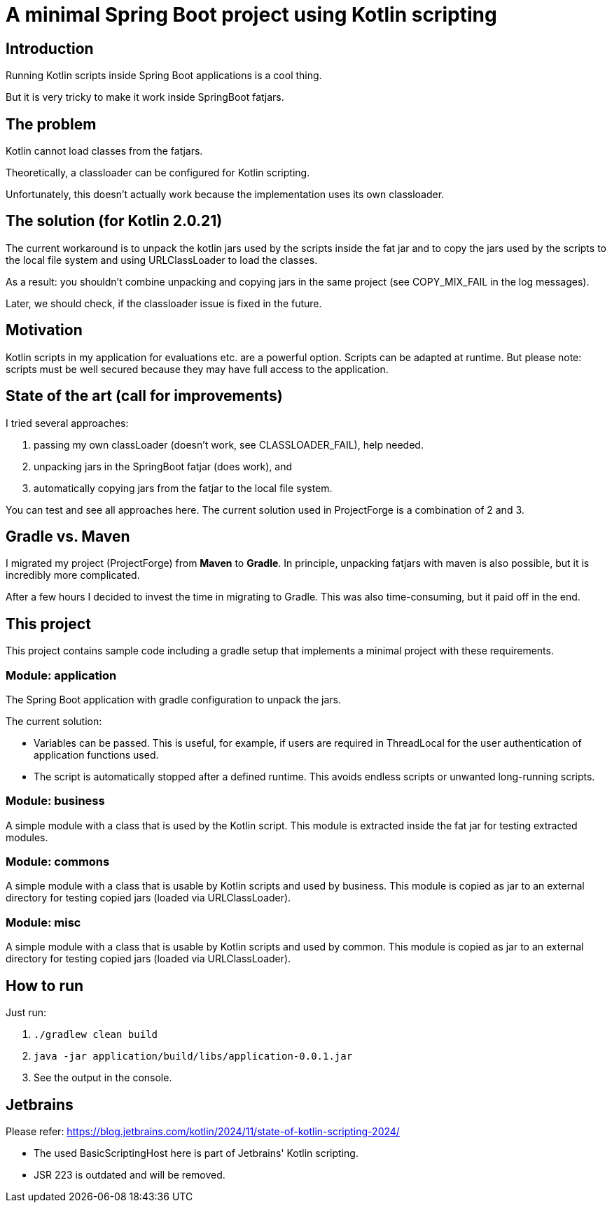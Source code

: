 = A minimal Spring Boot project using Kotlin scripting

== Introduction

Running Kotlin scripts inside Spring Boot applications is a cool thing.

But it is very tricky to make it work inside SpringBoot fatjars.

== The problem
Kotlin cannot load classes from the fatjars.

Theoretically, a classloader can be configured for Kotlin scripting.

Unfortunately, this doesn't actually work because the implementation uses its own classloader.

== The solution (for Kotlin 2.0.21)
The current workaround is to unpack the kotlin jars used by the scripts inside the fat jar
and to copy the jars used by the scripts to the local file system and using URLClassLoader to load the classes.

As a result: you shouldn't combine unpacking and copying jars in the same project (see COPY_MIX_FAIL in the log messages).

Later, we should check, if the classloader issue is fixed in the future.

== Motivation
Kotlin scripts in my application for evaluations etc. are a powerful option.
Scripts can be adapted at runtime.
But please note: scripts must be well secured because they may have full access to the application.

== State of the art (call for improvements)
I tried several approaches:

1. passing my own classLoader (doesn't work, see CLASSLOADER_FAIL), help needed.
2. unpacking jars in the SpringBoot fatjar (does work), and
3. automatically copying jars from the fatjar to the local file system.

You can test and see all approaches here. The current solution used in ProjectForge is a combination of 2 and 3.

== Gradle vs. Maven
I migrated my project (ProjectForge) from *Maven* to *Gradle*. In principle, unpacking fatjars with maven is also possible, but it is incredibly more complicated.

After a few hours I decided to invest the time in migrating to Gradle. This was also time-consuming, but it paid off in the end.

== This project
This project contains sample code including a gradle setup that implements a minimal project with these requirements.

=== Module: application
The Spring Boot application with gradle configuration to unpack the jars.

The current solution:

- Variables can be passed. This is useful, for example, if users are required in ThreadLocal for the user authentication of application functions used.
- The script is automatically stopped after a defined runtime. This avoids endless scripts or unwanted long-running scripts.

=== Module: business
A simple module with a class that is used by the Kotlin script. This module is extracted inside the fat jar for testing extracted modules.

=== Module: commons
A simple module with a class that is usable by Kotlin scripts and used by business. This module is copied as jar to an external directory for testing copied jars (loaded via URLClassLoader).

=== Module: misc
A simple module with a class that is usable by Kotlin scripts and used by common. This module is copied as jar to an external directory for testing copied jars (loaded via URLClassLoader).

== How to run
Just run:

1. `./gradlew clean build`
2. `java -jar application/build/libs/application-0.0.1.jar`
3. See the output in the console.


== Jetbrains

Please refer: https://blog.jetbrains.com/kotlin/2024/11/state-of-kotlin-scripting-2024/

- The used BasicScriptingHost here is part of Jetbrains' Kotlin scripting.
- JSR 223 is outdated and will be removed.
